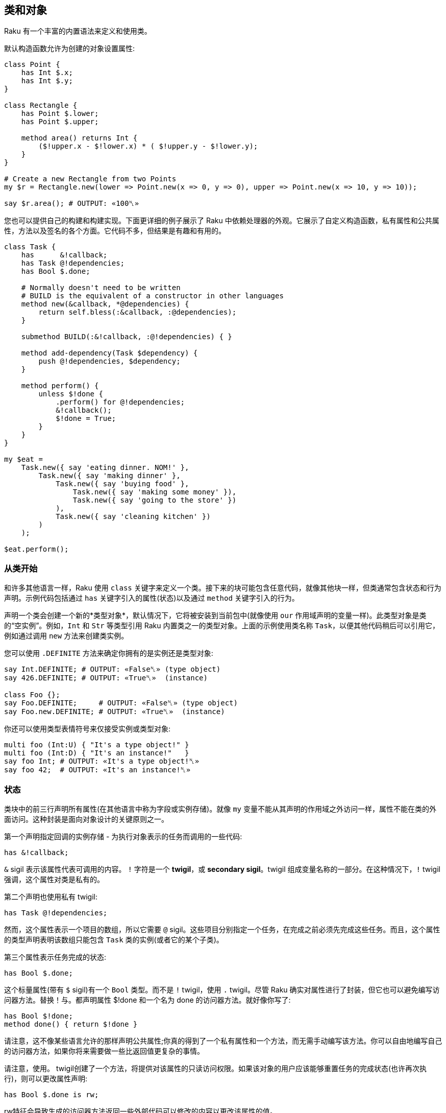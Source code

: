 == 类和对象

Raku 有一个丰富的内置语法来定义和使用类。

默认构造函数允许为创建的对象设置属性:

```raku
class Point {
    has Int $.x;
    has Int $.y;
}
 
class Rectangle {
    has Point $.lower;
    has Point $.upper;
 
    method area() returns Int {
        ($!upper.x - $!lower.x) * ( $!upper.y - $!lower.y);
    }
}
 
# Create a new Rectangle from two Points 
my $r = Rectangle.new(lower => Point.new(x => 0, y => 0), upper => Point.new(x => 10, y => 10));
 
say $r.area(); # OUTPUT: «100␤» 
```

您也可以提供自己的构建和构建实现。下面更详细的例子展示了 Raku 中依赖处理器的外观。它展示了自定义构造函数，私有属性和公共属性，方法以及签名的各个方面。它代码不多，但结果是有趣和有用的。

```raku
class Task {
    has      &!callback;
    has Task @!dependencies;
    has Bool $.done;
 
    # Normally doesn't need to be written 
    # BUILD is the equivalent of a constructor in other languages 
    method new(&callback, *@dependencies) {
        return self.bless(:&callback, :@dependencies);
    }
 
    submethod BUILD(:&!callback, :@!dependencies) { }
 
    method add-dependency(Task $dependency) {
        push @!dependencies, $dependency;
    }
 
    method perform() {
        unless $!done {
            .perform() for @!dependencies;
            &!callback();
            $!done = True;
        }
    }
}
 
my $eat =
    Task.new({ say 'eating dinner. NOM!' },
        Task.new({ say 'making dinner' },
            Task.new({ say 'buying food' },
                Task.new({ say 'making some money' }),
                Task.new({ say 'going to the store' })
            ),
            Task.new({ say 'cleaning kitchen' })
        )
    );
 
$eat.perform();
```

=== 从类开始

和许多其他语言一样，Raku 使用 `class` 关键字来定义一个类。接下来的块可能包含任意代码，就像其他块一样，但类通常包含状态和行为声明。示例代码包括通过 `has` 关键字引入的属性(状态)以及通过 `method` 关键字引入的行为。

声明一个类会创建一个新的*类型对象*，默认情况下，它将被安装到当前包中(就像使用 `our` 作用域声明的变量一样)。此类型对象是类的“空实例”。例如，`Int` 和 `Str` 等类型引用 Raku 内置类之一的类型对象。上面的示例使用类名称 `Task`，以便其他代码稍后可以引用它，例如通过调用 `new` 方法来创建类实例。

您可以使用 `.DEFINITE` 方法来确定你拥有的是实例还是类型对象:

```raku
say Int.DEFINITE; # OUTPUT: «False␤» (type object) 
say 426.DEFINITE; # OUTPUT: «True␤»  (instance) 
 
class Foo {};
say Foo.DEFINITE;     # OUTPUT: «False␤» (type object) 
say Foo.new.DEFINITE; # OUTPUT: «True␤»  (instance) 
```

你还可以使用类型表情符号来仅接受实例或类型对象:

```raku
multi foo (Int:U) { "It's a type object!" }
multi foo (Int:D) { "It's an instance!"   }
say foo Int; # OUTPUT: «It's a type object!␤» 
say foo 42;  # OUTPUT: «It's an instance!␤» 
```

=== 状态

类块中的前三行声明所有属性(在其他语言中称为字段或实例存储)。就像 `my` 变量不能从其声明的作用域之外访问一样，属性不能在类的外面访问。这种封装是面向对象设计的关键原则之一。

第一个声明指定回调的实例存储 - 为执行对象表示的任务而调用的一些代码:

```raku
has &!callback;
```

`&` sigil 表示该属性代表可调用的内容。 `!` 字符是一个 *twigil*，或 *secondary sigil*。twigil 组成变量名称的一部分。在这种情况下，`!` twigil 强调，这个属性对类是私有的。

第二个声明也使用私有 twigil:

```raku
has Task @!dependencies;
```

然而，这个属性表示一个项目的数组，所以它需要 `@` sigil。这些项目分别指定一个任务，在完成之前必须先完成这些任务。而且，这个属性的类型声明表明该数组只能包含 `Task` 类的实例(或者它的某个子类)。

第三个属性表示任务完成的状态:

```raku
has Bool $.done;
```

这个标量属性(带有 `$` sigil)有一个 `Bool` 类型。而不是 `!` twigil，使用 `.` twigil。尽管 Raku 确实对属性进行了封装，但它也可以避免编写访问器方法。替换！与。都声明属性 $!done 和一个名为 done 的访问器方法。就好像你写了:

```raku
has Bool $!done;
method done() { return $!done }
```

请注意，这不像某些语言允许的那样声明公共属性;你真的得到了一个私有属性和一个方法，而无需手动编写该方法。你可以自由地编写自己的访问器方法，如果你将来需要做一些比返回值更复杂的事情。

请注意，使用。 twigil创建了一个方法，将提供对该属性的只读访问权限。如果该对象的用户应该能够重置任务的完成状态(也许再次执行)，则可以更改属性声明:

```raku
has Bool $.done is rw;
```

rw特征会导致生成的访问器方法返回一些外部代码可以修改的内容以更改该属性的值。

您还可以为属性提供默认值(对于有和没有访问者的情况，这些默认值同样适用):

```raku
has Bool $.done = False;
```

分配是在对象构建时进行的。此时评估右侧，甚至可以引用早期的属性:

```raku
has Task @!dependencies;
has $.ready = not @!dependencies;
```

=== 静态字段?

Raku 没有静态关键字。尽管如此，任何类都可以声明模块可以做的任何事情，所以使范围变量听起来像是个好主意。

```raku
class Singleton {
    my Singleton $instance;
    method new {!!!}
    submethod instance {
        $instance = Singleton.bless unless $instance;
        $instance;
    }
}
 
```

由我或我们定义的类属性也可以在声明时初始化，但是我们在这里实现Singleton模式，并且必须在第一次使用时创建对象。预测执行属性初始化的时刻不是100％，因为它可以在编译，运行时或两者期间发生，尤其是在使用use关键字导入类时。

```raku
class HaveStaticAttr {
      my Foo $.foo = some_complicated_subroutine;
}
```

类属性也可以用辅助sigil声明 - 以类似于对象属性的方式 - 如果属性将被公开，将生成只读访问器。

=== 方法

虽然属性赋予对象状态，但方法赋予对象行为。我们暂时忽略新方法;这是一种特殊的方法。考虑第二种方法add-dependency，它将一项新任务添加到任务的依赖列表中。

```raku
method add-dependency(Task $dependency) {
    push @!dependencies, $dependency;
}
```

在许多方面，这看起来很像一个子声明。但是，有两个重要的区别。首先，将此例程声明为方法将其添加到当前类的方法列表中，因此Task类的任何实例都可以使用它调用它。方法调用操作符。其次，一种方法将其调用者放入特殊变量 `self` 中。

该方法本身将传入的参数(它必须是Task类的一个实例)并将其推送到invocant的@！dependencies属性上。

执行方法包含依赖性处理程序的主要逻辑:

```raku
method perform() {
    unless $!done {
        .perform() for @!dependencies;
        &!callback();
        $!done = True;
    }
}
```

它不需要参数，而是使用对象的属性。首先，通过检查$！done属性来检查任务是否已经完成。如果是这样，那就没有什么可做的了。


否则，该方法执行所有任务的依赖关系，使用 `for` 构造遍历 `@!dependencies` 属性中的所有项。此迭代将每个项目(每个项目都放置一个Task对象)放入主题变量 `$_` 中。使用 。方法调用操作符而不指定明确的调用者将当前主题用作调用者。因此，迭代构造对当前调用者的 `@!dependencies` 属性中的每个Task对象调用 `.perform()` 方法。

在所有的依赖关系完成之后，通过直接调用 `&!` 回调属性来执行当前任务的任务。这是括号的目的。最后，该方法将 `$!done` 属性设置为 `True`，以便后续对该对象执行的调用(例如，如果此 Task 是另一个 Task 的依赖项)将不会重复该任务。

=== 私有方法

就像属性一样，方法也可以是私有的。私有方法声明带有前缀感叹号。他们被称为 `self!`, 随后是方法的名称。要调用另一个类的私有方法，调用类必须被调用类信任。信任关系是用信任声明的，而且要信任的类必须已经声明。调用另一个类的私有方法需要该类的实例和该方法的全限定名称。信任也允许访问私有属性

```raku
class B {...}
 
class C {
    trusts B;
    has $!hidden = 'invisible';
    method !not-yours () { say 'hidden' }
    method yours-to-use () {
        say $!hidden;
        self!not-yours();
    }
}
 
class B {
    method i-am-trusted () {
        my C $c.=new;
        $c!C::not-yours();
    }
}
 
C.new.yours-to-use(); # the context of this call is GLOBAL, and not trusted by C 
B.new.i-am-trusted();
```

信任关系不受继承。要信任全局名称空间，可以使用伪包GLOBAL。

=== 构造函数

Raku比构造函数领域的许多语言更自由。构造函数是任何返回类实例的东西。而且，构造函数是普通的方法。您从基类 `Mu` 继承了一个名为 `new` 的默认构造函数，但您可以自由覆盖 `new`，如下例所示:

```raku
method new(&callback, *@dependencies) {
    return self.bless(:&callback, :@dependencies);
}
```

Raku 中的构造函数和 `C#` 和 `Java` 等语言中的构造函数最大的不同之处在于，它不是以某种方式为已经神奇创建的对象设置状态，而是由 Raku 构造函数自己创建对象。最简单的方法是调用也是从Mu继承的祝福方法。 `bless` 方法期望一组命名参数为每个属性提供初始值。

该示例的构造函数将位置参数转换为命名参数，以便该类可以为其用户提供一个很好的构造函数。第一个参数是回调(将执行任务的东西)。其余参数是相关的 Task 实例。构造函数将这些捕获到 `@dependencies` slurpy 数组中，并将它们作为命名参数传递给bless(注意: `&callback` 使用变量的名称 - 减去 sigil  - 作为参数的名称)。


私有属性确实是私有的。这意味着 `bless` 不允许直接将事物绑定到 `&!callback` 和 `@!` 依赖关系。为了做到这一点，我们重写 `BUILD` 子方法，这是通过 `bless` 在全新对象上调用的:

```raku
submethod BUILD(:&!callback, :@!dependencies) { }
```

由于 `BUILD` 在新创建的 Task 对象的上下文中运行，因此可以操作这些私有属性。这里的技巧是使用私有属性( `&!callback` 和 `@!` 依赖项)作为 `BUILD` 参数的绑定目标。零样板初始化！查看对象获取更多信息。

BUILD方法负责初始化所有属性，还必须处理默认值:

```raku
has &!callback;
has @!dependencies;
has Bool ($.done, $.ready);
submethod BUILD(
        :&!callback,
        :@!dependencies,
        :$!done = False,
        :$!ready = not @!dependencies
    ) { }
```

请参阅对象构造以获取更多影响对象构造和属性初始化的选项。

=== 消费我们的类

创建一个类后，您可以创建该类的实例。声明一个自定义构造函数提供了一种简单的方式来声明任务及其依赖关系。要创建没有依赖关系的单个任务，请写下:

```raku
my $eat = Task.new({ say 'eating dinner. NOM!' });
```

前面的章节解释说，声明类Task在命名空间中安装了一个类型对象。这个类型对象是类的一个“空实例”，特别是没有任何状态的实例。您可以调用该实例的方法，只要它们不尝试访问任何状态;新是一个例子，因为它创建了一个新对象，而不是修改或访问现有对象。

不幸的是，晚餐从未奇迹般地发生。它有依赖任务:

```raku
my $eat =
    Task.new({ say 'eating dinner. NOM!' },
        Task.new({ say 'making dinner' },
            Task.new({ say 'buying food' },
                Task.new({ say 'making some money' }),
                Task.new({ say 'going to the store' })
            ),
            Task.new({ say 'cleaning kitchen' })
        )
    );
```

注意自定义构造函数和明智的空白使用如何清除任务依赖关系。

最后，`perform` 方法调用按顺序递归调用各种其他依赖项上的 `perform` 方法，并给出以下输出:

```
making some money
going to the store
buying food
cleaning kitchen
making dinner
eating dinner. NOM!
```

=== 继承

面向对象编程提供了继承的概念，作为代码重用的机制之一。 Raku 支持一个类从一个或多个类继承的能力。当一个类从另一个类继承时，它会通知方法调度器遵循继承链寻找一个派发方法。对于通过方法关键字定义的标准方法以及通过其他方式(如属性访问器)生成的方法，都会发生这种情况。

```raku
class Employee {
    has $.salary;
}
 
class Programmer is Employee {
    has @.known_languages is rw;
    has $.favorite_editor;
 
    method code_to_solve( $problem ) {
        return "Solving $problem using $.favorite_editor in "
        ~ $.known_languages[0];
    }
}
```

现在，Programmer类型的任何对象都可以使用Employee类中定义的方法和访问器，就像它们来自Programmer类一样。

```raku
my $programmer = Programmer.new(
    salary => 100_000,
    known_languages => <Perl5 Raku Erlang C++>,
    favorite_editor => 'vim'
);
 
say $programmer.code_to_solve('halting problem'), " will get ", $programmer.salary(), "\$";
#OUTPUT: «Solving halting problem using vim in Perl5 will get 100000$␤» 
```

==== 重写继承到的方法

当然，类可以通过定义它们自己来覆盖由父类定义的方法和属性。下面的例子演示了 Baker 类覆盖 Cook 的 `cook` 方法。

```raku
class Cook is Employee {
    has @.utensils  is rw;
    has @.cookbooks is rw;
 
    method cook( $food ) {
        say "Cooking $food";
    }
 
    method clean_utensils {
        say "Cleaning $_" for @.utensils;
    }
}
 
class Baker is Cook {
    method cook( $confection ) {
        say "Baking a tasty $confection";
    }
}
 
my $cook = Cook.new(
    utensils => <spoon ladle knife pan>,
    cookbooks => 'The Joy of Cooking',
    salary => 40000);
 
$cook.cook( 'pizza' );       # OUTPUT: «Cooking pizza␤» 
say $cook.utensils.perl;     # OUTPUT: «["spoon", "ladle", "knife", "pan"]␤» 
say $cook.cookbooks.perl;    # OUTPUT: «["The Joy of Cooking"]␤» 
say $cook.salary;            # OUTPUT: «40000␤» 
 
my $baker = Baker.new(
    utensils => 'self cleaning oven',
    cookbooks => "The Baker's Apprentice",
    salary => 50000);
 
$baker.cook('brioche');      # OUTPUT: «Baking a tasty brioche␤» 
say $baker.utensils.perl;    # OUTPUT: «["self cleaning oven"]␤» 
say $baker.cookbooks.perl;   # OUTPUT: «["The Baker's Apprentice"]␤» 
say $baker.salary;           # OUTPUT: «50000␤» 
```

因为调度员会在 Baker 上移到父级之前看到 Cook 的 `cook` 方法，所以调用 Baker 的 `cook` 方法。

要访问继承链中的方法，请使用重新分派或 `MOP`。

=== 多重继承

如前所述，一个类可以从多个类继承。当一个类从多个类继承时，调度员知道在查找方法时要查看这两个类。 Raku 使用 `C3` 算法对多个继承层次进行线性化，这比深度优先搜索更好地处理多重继承。

```raku
class GeekCook is Programmer is Cook {
    method new( *%params ) {
        push( %params<cookbooks>, "Cooking for Geeks" );
        return self.bless(|%params);
    }
}
 
my $geek = GeekCook.new(
    books           => 'Learning Raku',
    utensils        => ('stainless steel pot', 'knife', 'calibrated oven'),
    favorite_editor => 'MacVim',
    known_languages => <Raku>
);
 
$geek.cook('pizza');
$geek.code_to_solve('P =? NP');
```

现在所有可用于 Programmer 和 Cook 类的方法都可以从 GeekCook 类中获得。

虽然多重继承是知道和偶尔使用的有用概念，但重要的是要了解有更多有用的 OOP 概念。当达到多重继承时，最好考虑是否通过使用角色来更好地实现设计，这通常更安全，因为它们强制类作者明确地解决冲突的方法名称。有关角色的更多信息，请参阅角色。

=== also 声明符

通过在特征前加上也可以在类声明主体中列出要继承的类。这也适用于角色组合特质。

```raku
class GeekCook {
    also is Programmer;
    also is Cook;
    # ... 
}
 
role A {};
role B {};
class C { also does A; also does B }
```

=== 自省

自省是在程序中收集有关某些对象的信息的过程，而不是通过阅读源代码，而是通过查询对象(或控制对象)来获取某些属性，例如其类型。

给定一个对象 `$o` 和前面几节的类定义，我们可以问一些问题:

```raku
if $o ~~ Employee { say "It's an employee" };
if $o ~~ GeekCook { say "It's a geeky cook" };
say $o.WHAT;
say $o.perl;
say $o.^methods(:local)».name.join(', ');
say $o.^name;
```

输出可能如下所示:

```
It's an employee
(Programmer)
Programmer.new(known_languages => ["Perl", "Python", "Pascal"],
        favorite_editor => "gvim", salary => "too small")
code_to_solve, known_languages, favorite_editor
Programmer
```

前两个测试每个智能匹配类名称。如果对象是该类或继承类，则返回 true。因此，所讨论的对象是 `Employee` 类，或者是继承它的类，但不是 `GeekCook`。

`.WHAT` 方法返回与对象 `$o` 关联的类型对象，它告诉我们 `$o` 的确切类型:在这种情况下是 `Programmer`。

`$o.perl` 返回一个可以作为 Perl 代码执行的字符串，并且再现原始对象 `$o`。虽然这在所有情况下都不能很好地工作，但它对调试简单对象非常有用。 `$o.^methods(:local)` 产生一个可以在 `$o` 上调用的方法列表。 `:local` 命名参数将返回的方法限制为在 Programmer 类中定义的方法，并排除继承的方法。

使用 `.^` 而不是单个点调用方法的语法意味着它实际上是对其元类的一个方法调用，该类是管理 Programmer 类的属性的类 - 或者您感兴趣的任何其他类。班级也启用了其他反省方式:

```raku
say $o.^attributes.join(', ');
say $o.^parents.map({ $_.^name }).join(', ');
```

最后，`$o.^name` 调用元对象的名称方法，这毫不意外地返回类名称。

自省对于调试和学习语言和新库非常有用。当一个函数或方法返回一个你不知道的对象时，用 `.WHAT` 查找它的类型，用 `.perl` 等等来查看它的构造方法，你会很清楚它的返回值是什么。使用 `.^` 方法，您可以了解您可以对课程做些什么。

但也有其他应用程序:将对象序列化为一串字节的例程需要知道该对象的属性，可以通过内省查找该对象的属性。

=== 重写默认的 gist 方法

有些类可能需要它自己的版本，它会覆盖当被调用以提供类的默认表示时被打印的简洁方式。例如，异常可能只想写入有效负载而不是完整对象，以便更清楚发生了什么。但是，每个班级你都可以这样做:

```raku
class Cook {
    has @.utensils  is rw;
    has @.cookbooks is rw;
 
    method cook( $food ) {
        return "Cooking $food";
    }
 
    method clean_utensils {
        return "Cleaning $_" for @.utensils;
    }
 
    multi method gist(Cook:U:) { '⚗' ~ self.^name ~ '⚗' }
    multi method gist(Cook:D:) { '⚗ Cooks with ' ~ @.utensils.join( " ‣ ") ~ ' using ' ~ @.cookbooks.map( "«" ~ * ~ "»").join( " and ") }
}
 
my $cook = Cook.new(
    utensils => <spoon ladle knife pan>,
    cookbooks => ['Cooking for geeks','The French Chef Cookbook']);
 
say Cook.gist; # OUTPUT: «⚗Cook⚗» 
say $cook.gist; # OUTPUT: «⚗ Cooks with spoon ‣ ladle ‣ knife ‣ pan using «Cooking for geeks» and «The French Chef Cookbook»␤»
```

通常你会想定义两个方法，一个用于类，另一个用于实例;在这种情况下，类方法使用 alambic 符号，下面定义的实例方法聚合了我们在厨师上的数据以叙述方式显示。

1. 例如，封闭不容易以这种方式复制;如果你不知道封闭是什么，不要担心。此外，当前的实现方式在倾倒循环数据结构方面存在问题，但预期它们可以在某些时候由 `.perl` 正确处理。

